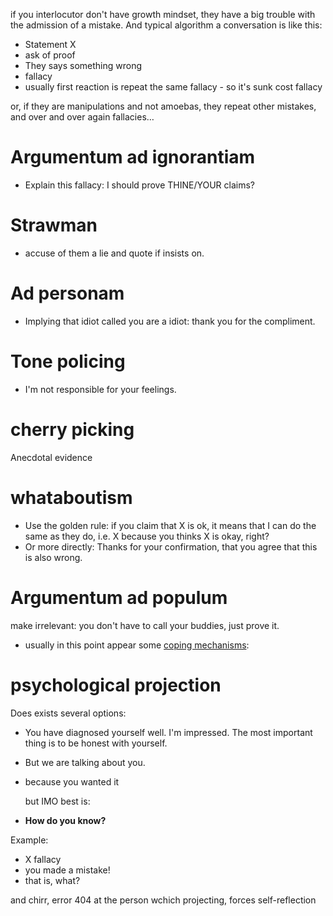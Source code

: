 if you interlocutor don't have growth mindset, they have a big trouble with the admission of a mistake. And typical algorithm a conversation is like this:

- Statement X
- ask of proof
- They says something wrong
- fallacy
- usually first reaction is repeat the same fallacy - so it's sunk cost fallacy
or, if they are manipulations and not amoebas, they repeat other mistakes, and over and over again fallacies...

* Argumentum ad ignorantiam
- Explain this fallacy: I should prove THINE/YOUR claims?
* Strawman
- accuse of them a lie and quote if insists on.
* Ad personam
- Implying that idiot called you are a idiot: thank you for the compliment.
* Tone policing
- I'm not responsible for your feelings.
* cherry picking
Anecdotal evidence
* whataboutism
- Use the golden rule: if you claim that X is ok, it means that I can do the same as they do, i.e. X because you thinks X is okay, right?
- Or more directly: Thanks for your confirmation, that you agree that this is also wrong.
* Argumentum ad populum
make irrelevant: you don't have to call your buddies, just prove it.

- usually in this point appear some [[https://en.wikipedia.org/wiki/Defence_mechanism][coping mechanisms]]:
  
* psychological projection
Does exists several options:
- You have diagnosed yourself well. I'm impressed. The most important thing is to be honest with yourself.
- But we are talking about you.
- because you wanted it

  but IMO best is:
- **How do you know?**

Example:

- X fallacy
- you made a mistake!
- that is, what?

and chirr, error 404 at the person wchich projecting, forces self-reflection
